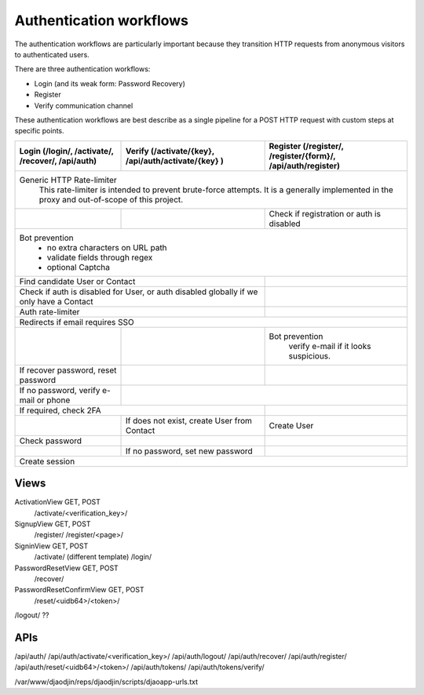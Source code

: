 Authentication workflows
------------------------

The authentication workflows are particularly important because they transition
HTTP requests from anonymous visitors to authenticated users.

There are three authentication workflows:

- Login (and its weak form: Password Recovery)
- Register
- Verify communication channel

These authentication workflows are best describe as a single
pipeline for a POST HTTP request with custom steps at specific points.

+-------------------------+-------------------------+-------------------------+
| Login                   | Verify                  | Register                |
| (/login/, /activate/,   | (/activate/{key},       | (/register/,            |
| /recover/, /api/auth)   | /api/auth/activate/{key}| /register/{form}/,      |
|                         | )                       | /api/auth/register)     |
+=========================+=========================+=========================+
| Generic HTTP Rate-limiter                                                   |
|   This rate-limiter is intended to prevent brute-force attempts. It is      |
|   a generally implemented in the proxy and out-of-scope of this project.    |
+-------------------------+-------------------------+-------------------------+
|                         |                         | Check if registration   |
|                         |                         | or auth is disabled     |
+-------------------------+-------------------------+-------------------------+
| Bot prevention                                                              |
|   - no extra characters on URL path                                         |
|   - validate fields through regex                                           |
|   - optional Captcha                                                        |
+-------------------------+-------------------------+-------------------------+
| Find candidate User or Contact                    |                         |
+-------------------------+-------------------------+-------------------------+
| Check if auth is disabled for User, or            |                         |
| auth disabled globally if we only have a Contact  |                         |
+-------------------------+-------------------------+-------------------------+
| Auth rate-limiter                                 |                         |
+-------------------------+-------------------------+-------------------------+
| Redirects if email requires SSO                                             |
+-------------------------+-------------------------+-------------------------+
|                         |                         | Bot prevention          |
|                         |                         |   verify e-mail if it   |
|                         |                         |   looks suspicious.     |
+-------------------------+-------------------------+-------------------------+
| If recover password,    |                         |                         |
| reset password          |                         |                         |
+-------------------------+-------------------------+-------------------------+
| If no password,         |                                                   |
| verify e-mail or phone  |                                                   |
+-------------------------+-------------------------+-------------------------+
| If required, check 2FA                            |                         |
+-------------------------+-------------------------+-------------------------+
|                         | If does not exist,      | Create User             |
|                         | create User from Contact|                         |
+-------------------------+-------------------------+-------------------------+
| Check password          |                         |                         |
+-------------------------+-------------------------+-------------------------+
|                         | If no password,         |                         |
|                         | set new password        |                         |
+-------------------------+-------------------------+-------------------------+
| Create session                                                              |
+-------------------------+-------------------------+-------------------------+





Views
=====

ActivationView GET, POST
  /activate/<verification_key>/

SignupView GET, POST
  /register/
  /register/<page>/

SigninView GET, POST
  /activate/ (different template)
  /login/

PasswordResetView GET, POST
  /recover/

PasswordResetConfirmView GET, POST
  /reset/<uidb64>/<token>/

/logout/ ??

APIs
====

/api/auth/
/api/auth/activate/<verification_key>/
/api/auth/logout/
/api/auth/recover/
/api/auth/register/
/api/auth/reset/<uidb64>/<token>/
/api/auth/tokens/
/api/auth/tokens/verify/


/var/www/djaodjin/reps/djaodjin/scripts/djaoapp-urls.txt

